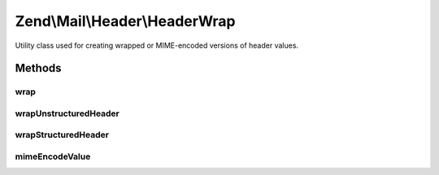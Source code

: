.. Mail/Header/HeaderWrap.php generated using docpx on 01/30/13 03:32am


Zend\\Mail\\Header\\HeaderWrap
==============================

Utility class used for creating wrapped or MIME-encoded versions of header
values.

Methods
+++++++

wrap
----

.. function:: wrap()


    Wrap a long header line

    :param string: 
    :param HeaderInterface: 

    :rtype: string 



wrapUnstructuredHeader
----------------------

.. function:: wrapUnstructuredHeader()


    Wrap an unstructured header line
    
    Wrap at 78 characters or before, based on whitespace.

    :param string: 
    :param HeaderInterface: 

    :rtype: string 



wrapStructuredHeader
--------------------

.. function:: wrapStructuredHeader()


    Wrap a structured header line

    :param string: 
    :param StructuredInterface: 

    :rtype: string 



mimeEncodeValue
---------------

.. function:: mimeEncodeValue()


    MIME-encode a value
    
    Performs quoted-printable encoding on a value, setting maximum
    line-length to 998.

    :param string: 
    :param string: 
    :param int: maximum line-length, by default 998

    :rtype: string Returns the mime encode value without the last line ending



